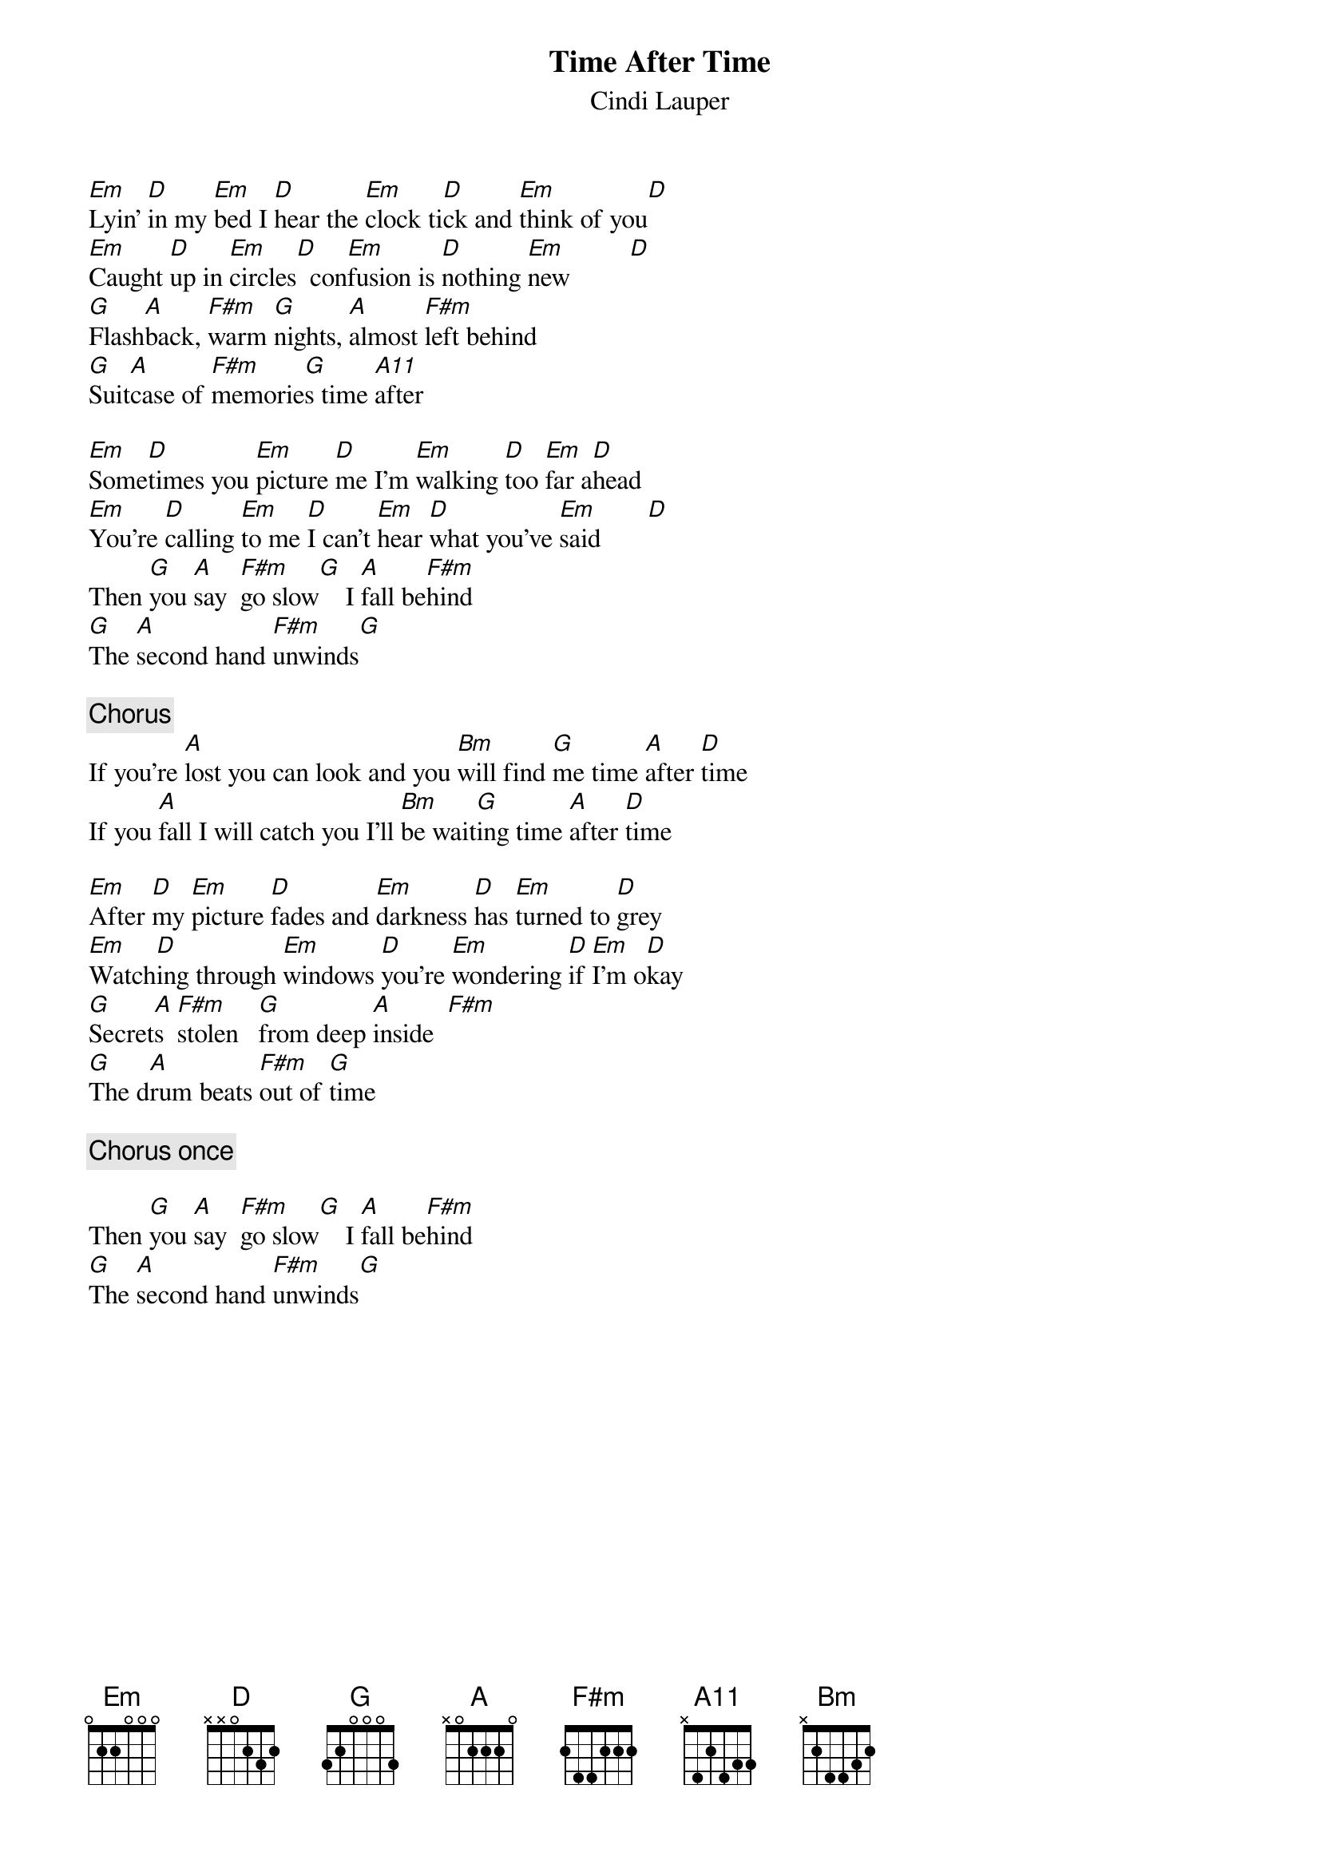 {title:Time After Time}
{st:Cindi Lauper}

[Em]Lyin' [D]in my [Em]bed I [D]hear the [Em]clock ti[D]ck and [Em]think of you[D] 
[Em]Caught [D]up in [Em]circles[D]  con[Em]fusion is [D]nothing [Em]new         [D] 
[G]Flash[A]back, [F#m]warm [G]nights, [A]almost [F#m]left behind
[G]Suit[A]case of [F#m]memorie[G]s time [A11]after

[Em]Some[D]times you [Em]picture [D]me I'm [Em]walking [D]too [Em]far a[D]head
[Em]You're [D]calling [Em]to me [D]I can't [Em]hear [D]what you've [Em]said       [D] 
Then [G]you [A]say  [F#m]go slow[G]    I [A]fall be[F#m]hind
[G]The [A]second hand [F#m]unwinds[G] 

{c:Chorus}
If you're [A]lost you can look and you [Bm]will find [G]me time [A]after [D]time
If you [A]fall I will catch you I'll [Bm]be wait[G]ing time [A]after [D]time

[Em]After [D]my [Em]picture [D]fades and [Em]darkness [D]has [Em]turned to [D]grey
[Em]Watch[D]ing through [Em]windows [D]you're [Em]wondering [D]if [Em]I'm o[D]kay
[G]Secret[A]s  [F#m]stolen   [G]from deep [A]inside  [F#m]   
[G]The d[A]rum beats [F#m]out of [G]time

{c:Chorus once}

Then [G]you [A]say  [F#m]go slow[G]    I [A]fall be[F#m]hind
[G]The [A]second hand [F#m]unwinds[G] 
